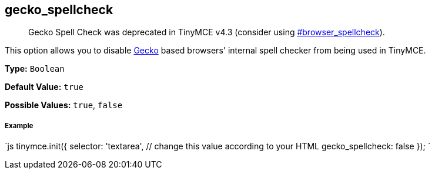 [[gecko_spellcheck]]
== gecko_spellcheck

____
Gecko Spell Check was deprecated in TinyMCE v4.3 (consider using  <<browser_spellcheck,#browser_spellcheck>>).
____

This option allows you to disable https://en.wikipedia.org/wiki/Gecko_(software)[Gecko] based browsers' internal spell checker from being used in TinyMCE.

*Type:* `Boolean`

*Default Value:* `true`

*Possible Values:* `true`, `false`

[discrete]
[[example]]
===== Example

`js
tinymce.init({
  selector: 'textarea',  // change this value according to your HTML
  gecko_spellcheck: false
});
`
